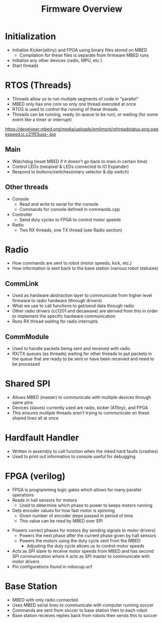 
#+TITLE: Firmware Overview
#+AUTHOR: Evan Peterson
#+EMAIL: test@gmail.com
#+REVEAL_THEME: black
#+REVEAL_TRANS: linear
#+REVEAL_SPEED: fast
#+REVEAL_PLUGINS: (notes pdf)
#+REVEAL_HLEVEL: 1
#+OPTIONS: toc:nil timestamp:nil reveal_control:t num:nil reveal_history:t tags:nil author:nil


* Initialization
    - Initialize Kicker(attiny) and FPGA using binary files stored on MBED
      - Compilation for these files is separate from firmware MBED runs
    - Initialize any other devices (radio, MPU, etc.)
    - Start threads
* RTOS (Threads)
    - Threads allow us to run multiple segments of code in "parallel"
    - MBED only has one core so only one thread executed at once
    - RTOS is used to control the running of these threads
    - Threads can be running, ready (in queue to be run), or waiting (for some event like a timer or interrupt)
    #+ATTR_HTML: :height 25%, :width 25%
    https://developer.mbed.org/media/uploads/emilmont/xthreadstatus.png.pagespeed.ic.c21fE5uss-.jpg
** Main
    - Watchdog (reset MBED if it doesn't go back to main in certain time)
    - Control LEDs (neopixel & LEDs connected to IO Expander)
    - Respond to buttons/switches(rotary selector & dip switch)
** Other threads
  - Console
    - Read and write to serial for the console
    - Commands for console defined in commands.cpp
  - Controller
    - Send duty cycles to FPGA to control motor speeds
  - Radio
    - Two RX threads, one TX thread (see Radio section)
* Radio
  - How commands are sent to robot (motor speeds, kick, etc.)
  - How information is sent back to the base station (various robot statuses)
** CommLink
  - Used as hardware abstraction layer to communicate from higher level firmware to radio hardware (through drivers)
  - What we use to call functions to get/send data through radio
  - Other radio drivers (cc1201 and decawave) are derived from this in order to implement the specific hardware communication
  - Runs RX thread waiting for radio interrupts
** CommModule
  - Used to handle packets being sent and received with radio
  - RX/TX queues (as threads) waiting for other threads to put packets in the queue that are ready to be sent or have been received and need to be processed
* Shared SPI
  - Allows MBED (master) to communicate with multiple devices through same pins
  - Devices (slaves) currently used are radio, kicker (ATtiny), and FPGA
  - This ensures multiple threads aren't trying to communicate on these shared lines all at once
* Hardfault Handler
  - Written in assembly to call function when the mbed hard faults (crashes)
  - Used to print out information to console useful for debugging

* FPGA (verilog)
  - FPGA is programming logic gates which allows for many parallel operations
  - Reads in hall sensors for motors
        - Used to determine which phase to power to keeps motors running
  - Gets encoder values for how fast motor is spinning
        - Given number of encoder steps passed in period of time
        - This value can be read by MBED over SPI
  #+REVEAL: split
  - Powers correct phases for motors (by sending signals to motor drivers)
        - Powers the next phase after the current phase given by hall sensors
        - Powers the motors using the duty cycle sent from the MBED
            - Adjusting the duty cycle allows us to control motor speeds
  - Acts as SPI slave to receive motor speeds from MBED and has second SPI communication where it acts as SPI master to communicate with motor drivers
  - Pin configurations found in robocup.ucf
* Base Station
  - MBED with only radio connected
  - Uses MBED serial lines to communicate with computer running soccer
  - Commands are sent from soccer to base station then to each robot
  - Base station recieves replies back from robots then sends this to soccer
